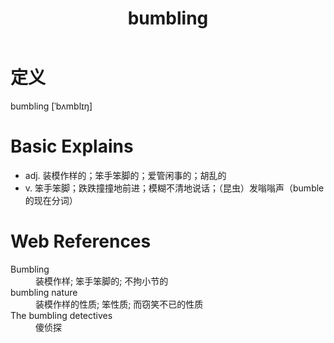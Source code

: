 #+title: bumbling
#+roam_tags:英语单词

* 定义
  
bumbling [ˈbʌmblɪŋ]

* Basic Explains
- adj. 装模作样的；笨手笨脚的；爱管闲事的；胡乱的
- v. 笨手笨脚；跌跌撞撞地前进；模糊不清地说话；（昆虫）发嗡嗡声（bumble 的现在分词）

* Web References
- Bumbling :: 装模作样; 笨手笨脚的; 不拘小节的
- bumbling nature :: 装模作样的性质; 笨性质; 而窃笑不已的性质
- The bumbling detectives :: 傻侦探
